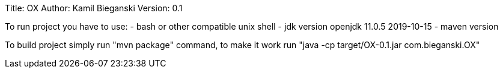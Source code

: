 Title: OX
Author: Kamil Bieganski
Version: 0.1

To run project you have to use:
- bash or other compatible unix shell
- jdk version openjdk 11.0.5 2019-10-15
- maven version 

To build project simply run "mvn package" command, to make it work run "java -cp target/OX-0.1.jar com.bieganski.OX"
